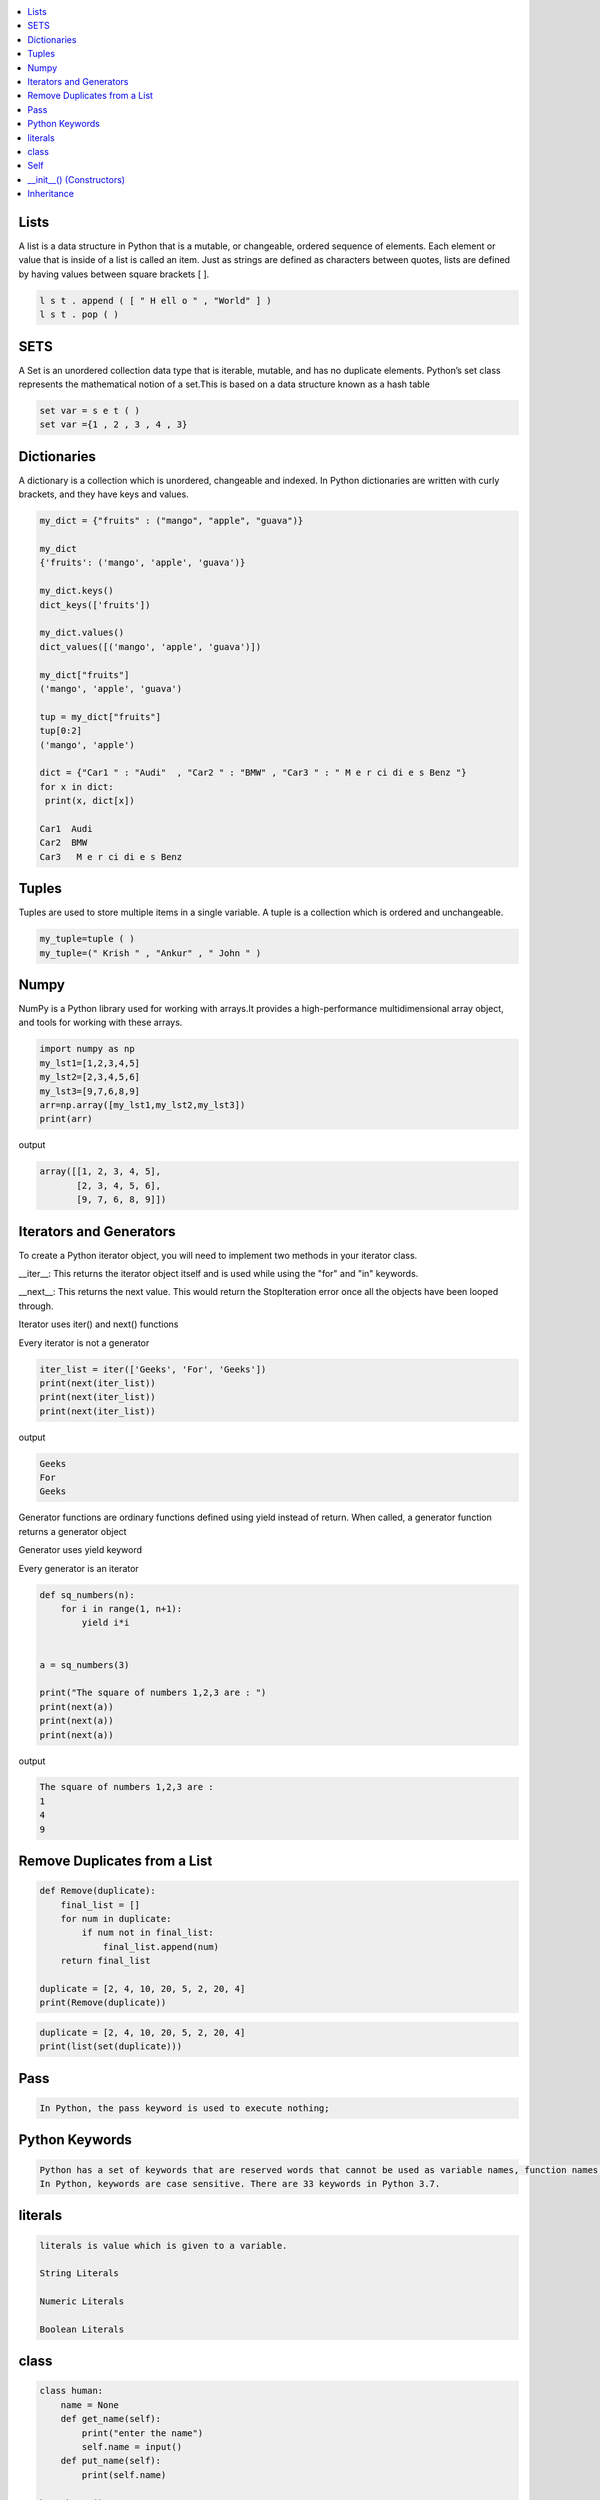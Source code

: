 

.. contents::
   :local:
   :depth: 2
   
Lists
===============================================================================

A list is a data structure in Python that is a mutable, or changeable, ordered
sequence of elements. Each element or value that is inside of a list is called
an item. Just as strings are defined as characters between quotes, lists are
defined by having values between square brackets [ ].

.. code:: python

    l s t . append ( [ " H ell o " , "World" ] )
    l s t . pop ( )

SETS
===============================================================================

A Set is an unordered collection data type that is iterable, mutable, and has
no duplicate elements. Python’s set class represents the mathematical notion
of a set.This is based on a data structure known as a hash table

.. code:: python


  set var = s e t ( )
  set var ={1 , 2 , 3 , 4 , 3}


Dictionaries
===============================================================================

A dictionary is a collection which is unordered, changeable and indexed. In
Python dictionaries are written with curly brackets, and they have keys and
values.

.. code:: python

   my_dict = {"fruits" : ("mango", "apple", "guava")} 
   
   my_dict
   {'fruits': ('mango', 'apple', 'guava')}
   
   my_dict.keys()
   dict_keys(['fruits'])
   
   my_dict.values()
   dict_values([('mango', 'apple', 'guava')])
   
   my_dict["fruits"]
   ('mango', 'apple', 'guava')
   
   tup = my_dict["fruits"]
   tup[0:2]
   ('mango', 'apple')
   
   dict = {"Car1 " : "Audi"  , "Car2 " : "BMW" , "Car3 " : " M e r ci di e s Benz "}
   for x in dict:
    print(x, dict[x])
    
   Car1  Audi
   Car2  BMW
   Car3   M e r ci di e s Benz 
   

Tuples
===============================================================================

Tuples are used to store multiple items in a single variable. A tuple is a
collection which is ordered and unchangeable.

.. code:: python

    my_tuple=tuple ( )
    my_tuple=(" Krish " , "Ankur" , " John " )
    
    
Numpy
===============================================================================

NumPy is a Python library used for working with arrays.It provides a high-performance multidimensional array object, and tools for working with these arrays.
  
.. code:: python

      import numpy as np
      my_lst1=[1,2,3,4,5]
      my_lst2=[2,3,4,5,6]
      my_lst3=[9,7,6,8,9]
      arr=np.array([my_lst1,my_lst2,my_lst3])
      print(arr)
  
output

.. code:: python

      array([[1, 2, 3, 4, 5],
             [2, 3, 4, 5, 6],
             [9, 7, 6, 8, 9]])
  
Iterators and Generators  
===============================================================================


To create a Python iterator object, you will need to implement two methods in your iterator class.

__iter__: This returns the iterator object itself and is used while using the "for" and "in" keywords.

__next__: This returns the next value. This would return the StopIteration error once all the objects have been looped through.

Iterator uses iter() and next() functions

Every iterator is not a generator

.. code:: python

      iter_list = iter(['Geeks', 'For', 'Geeks'])
      print(next(iter_list))
      print(next(iter_list))
      print(next(iter_list))

output

.. code:: python

   Geeks
   For
   Geeks  

Generator functions are ordinary functions defined using yield instead of return. When called, a generator function returns a generator object
  
Generator uses yield keyword

Every generator is an iterator

.. code:: python

      def sq_numbers(n):
          for i in range(1, n+1):
              yield i*i


      a = sq_numbers(3)
  
      print("The square of numbers 1,2,3 are : ")
      print(next(a))
      print(next(a))
      print(next(a))

output

.. code:: python

      The square of numbers 1,2,3 are :  
      1
      4
      9
      
Remove Duplicates from a List
===============================================================================

.. code:: python

      def Remove(duplicate):
          final_list = []
          for num in duplicate:
              if num not in final_list:
                  final_list.append(num)
          return final_list

      duplicate = [2, 4, 10, 20, 5, 2, 20, 4]
      print(Remove(duplicate))

.. code:: python

      duplicate = [2, 4, 10, 20, 5, 2, 20, 4]
      print(list(set(duplicate)))
     
Pass
============

.. code:: python
     
   In Python, the pass keyword is used to execute nothing;      
      

Python Keywords
============

.. code:: python

      Python has a set of keywords that are reserved words that cannot be used as variable names, function names, or any other identifiers.
      In Python, keywords are case sensitive. There are 33 keywords in Python 3.7.
      
literals
============

.. code:: python

   literals is value which is given to a variable.

   String Literals

   Numeric Literals

   Boolean Literals

class
============

.. code:: python

      class human:
          name = None
          def get_name(self):
              print("enter the name")
              self.name = input()
          def put_name(self):
              print(self.name)

      h1 = human()
      h1.get_name()
      h1.put_name()
      print(h1.name)
      
output

.. code:: python

      enter the name
      ram
      ram
      ram

Self
============

The self keyword is used in the method to refer to the instance of the current class we are using.

.. code:: python

      class Employee:
          def printdetails(self):
              return f"The Name is {self.name}. Salary is {self.salary} and role is {self.role}"

      harry = Employee()
      harry.name = "Harry"
      harry.salary = 455
      harry.role = "Instructor"
      print(harry.printdetails())
      
output

.. code:: python

      The Name is Harry. Salary is 455 and role is Instructor

__init__() (Constructors)
============

Constructor in Python is used to assign values to the variables or data members of a class when an object is created.

.. code:: python

      class Employee:
          def __init__(self, aname, asalary, arole):
              self.name = aname
              self.salary = asalary
              self.role = arole

      harry = Employee("HARRY", 5000, "Instructor")
      print(harry.salary)
      
output

.. code:: python

      5000

Inheritance
============

When one object acquires all the properties and behaviours of parent object i.e. known as inheritance. It provides code reusability.

It is used to achieve runtime polymorphism.

.. code:: python

      class Person(object):
          def __init__(self, name):
              self.name = name
          def getName(self):
              return self.name
          def isEmployee(self):
              return False

      class Employee(Person):
          def isEmployee(self):
              return True

      emp = Person("Geek1")
      print(emp.getName(), emp.isEmployee())

      emp = Employee("Geek2")
      print(emp.getName(), emp.isEmployee())
      
output

.. code:: python

      Geek1 False
      Geek2 True
      
